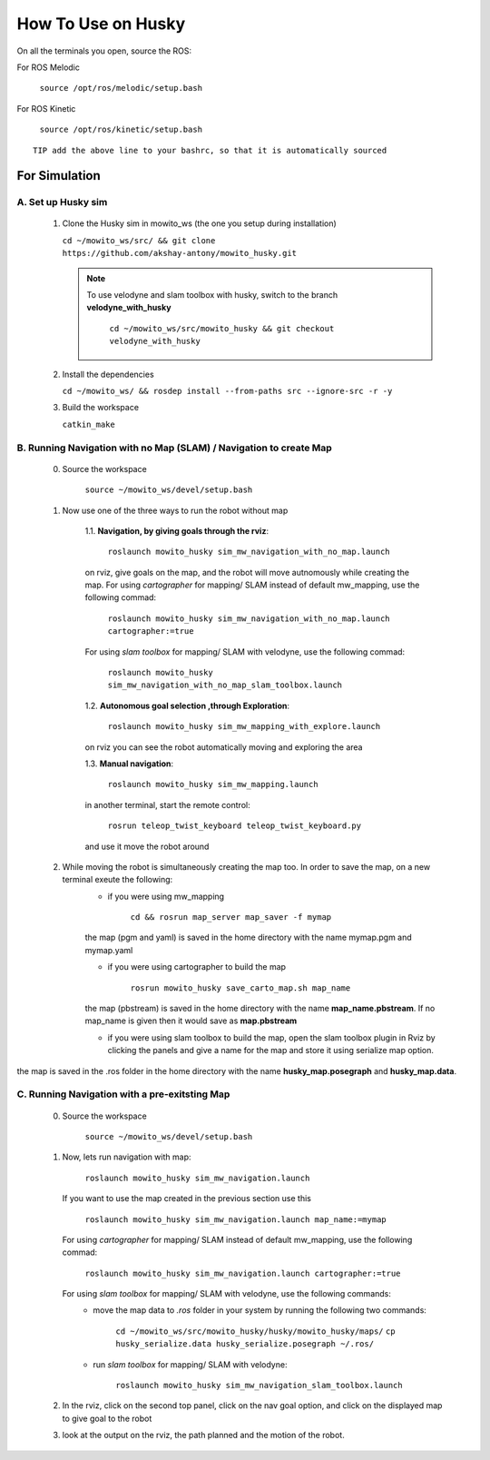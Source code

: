 How To Use on Husky
=====================================

On all the terminals you open, source the ROS:

For ROS Melodic

   ``source /opt/ros/melodic/setup.bash``

For ROS Kinetic 

   ``source /opt/ros/kinetic/setup.bash``


::

      TIP add the above line to your bashrc, so that it is automatically sourced


For Simulation
----------------

A. Set up Husky sim
^^^^^^^^^^^^^^^^^^^^^^^^^
   1. Clone the Husky sim in mowito_ws (the one you setup during installation)
      
      ``cd ~/mowito_ws/src/ && git clone https://github.com/akshay-antony/mowito_husky.git``

      .. NOTE::

            To use velodyne and slam toolbox with husky, switch to the branch **velodyne_with_husky**

                  ``cd ~/mowito_ws/src/mowito_husky && git checkout velodyne_with_husky``

   2. Install the dependencies 
   
      ``cd ~/mowito_ws/ && rosdep install --from-paths src --ignore-src -r -y``

   3. Build the workspace
      
      ``catkin_make``


B. Running Navigation with no Map (SLAM) / Navigation to create Map
^^^^^^^^^^^^^^^^^^^^^^^^^^^^^^^^^^^^^^^^^^^^^^^^^^^^^^^^^^^^^^^^^^^^^^^^^^^
            0. Source the workspace

                  ``source ~/mowito_ws/devel/setup.bash``\

            1. Now use one of the three ways to run the robot without map


                  1.1. **Navigation, by giving goals through the rviz**:
                  
                        ``roslaunch mowito_husky sim_mw_navigation_with_no_map.launch``
                  
                  on rviz, give goals on the map, and the robot will move autnomously while creating the map. 
                  For using `cartographer` for mapping/ SLAM instead of default mw_mapping, use the following commad:

                        ``roslaunch mowito_husky sim_mw_navigation_with_no_map.launch cartographer:=true``

                  For using `slam toolbox` for mapping/ SLAM with velodyne, use the following commad:

                        ``roslaunch mowito_husky sim_mw_navigation_with_no_map_slam_toolbox.launch``

                  1.2. **Autonomous goal selection ,through Exploration**:
                  
                        ``roslaunch mowito_husky sim_mw_mapping_with_explore.launch``
      
                  on rviz you can see the robot automatically moving and exploring the area

                  1.3. **Manual navigation**:
                  
                        ``roslaunch mowito_husky sim_mw_mapping.launch``
                  
                  in another terminal, start the remote control:
                  
                        ``rosrun teleop_twist_keyboard teleop_twist_keyboard.py``
                  
                  and use it move the robot around

            2. While moving the robot is simultaneously creating the map too. In order to save the map, on a new terminal exeute the following:
                  - if you were using mw_mapping
         
                        ``cd && rosrun map_server map_saver -f mymap``

                  the map (pgm and yaml) is saved  in the home directory with the name mymap.pgm and mymap.yaml

                  - if you were using cartographer to build the map

                        ``rosrun mowito_husky save_carto_map.sh map_name``
            
                  the map (pbstream) is saved  in the home directory with the name **map_name.pbstream**. If no map_name is given then it would save as **map.pbstream**

                  - if you were using slam toolbox to build the map, open the slam toolbox plugin in Rviz by clicking the panels and give a name for the map and store it using serialize map option.      

.. image:: Images/slam_toolbox/panels.png
  :alt: panels.png
  :align: center
            
.. image:: Images/slam_toolbox/toolbox.png
  :alt: toolbox.png
  :align: center                  
                                    
the map is saved in the .ros folder in the home directory with the name **husky_map.posegraph** and **husky_map.data**. 

C. Running Navigation  with a pre-exitsting Map
^^^^^^^^^^^^^^^^^^^^^^^^^^^^^^^^^^^^^^^^^^^^^^^^^^
            0. Source the workspace

                  ``source ~/mowito_ws/devel/setup.bash``

            
            1. Now, lets run navigation with map:
                  
                  ``roslaunch mowito_husky sim_mw_navigation.launch``

               If you want to use the map created in the previous section use this

                  ``roslaunch mowito_husky sim_mw_navigation.launch map_name:=mymap``


               For using `cartographer` for mapping/ SLAM instead of default mw_mapping, use the following commad:

                  ``roslaunch mowito_husky sim_mw_navigation.launch cartographer:=true``               
               
               For using `slam toolbox` for mapping/ SLAM with velodyne, use the following commands:
                  - move the map data to `.ros` folder in your system by running the following two commands:
         
                        ``cd ~/mowito_ws/src/mowito_husky/husky/mowito_husky/maps/``
                        ``cp husky_serialize.data husky_serialize.posegraph ~/.ros/``

                  - run `slam toolbox` for mapping/ SLAM with velodyne:

                        ``roslaunch mowito_husky sim_mw_navigation_slam_toolbox.launch``               


            2. In the rviz, click on the second top panel, click on the nav goal option, and click on the displayed map to give goal to the robot

            3. look at the output on the rviz, the path planned and the motion of the robot.